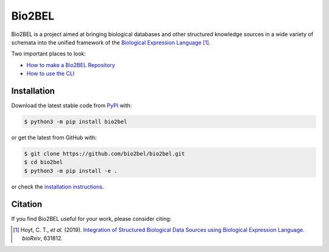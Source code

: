 Bio2BEL |build| |coverage| |docs| |zenodo|
==========================================
Bio2BEL is a project aimed at bringing biological databases and other structured knowledge sources in a wide variety
of schemata into the unified framework of the
`Biological Expression Language <https://biological-expression-language.github.io/>`_ [1]_.

Two important places to look:

- `How to make a Bio2BEL Repository <http://bio2bel.readthedocs.io/en/latest/tutorial.html>`_
- `How to use the CLI <http://bio2bel.readthedocs.io/en/latest/cli.html>`_

Installation |pypi_version| |python_versions| |pypi_license|
------------------------------------------------------------
Download the latest stable code from `PyPI <https://pypi.org/project/bio2bel>`_ with:

.. code-block:: sh

   $ python3 -m pip install bio2bel

or get the latest from GitHub with:

.. code-block:: sh

   $ git clone https://github.com/bio2bel/bio2bel.git
   $ cd bio2bel
   $ python3 -m pip install -e .

or check the `installation instructions <http://bio2bel.readthedocs.io/en/latest/#installation>`_.

Citation
--------
If you find Bio2BEL useful for your work, please consider citing:

.. [1] Hoyt, C. T., *et al.* (2019). `Integration of Structured Biological Data Sources using Biological Expression Language
       <https://doi.org/10.1101/631812>`_. *bioRxiv*, 631812.

.. |build| image:: https://travis-ci.com/bio2bel/bio2bel.svg?branch=master
    :target: https://travis-ci.com/bio2bel/bio2bel
    :alt: Build Status

.. |coverage| image:: https://codecov.io/gh/bio2bel/bio2bel/coverage.svg?branch=master
    :target: https://codecov.io/gh/bio2bel/bio2bel?branch=master
    :alt: Coverage Status

.. |docs| image:: http://readthedocs.org/projects/bio2bel/badge/?version=latest
    :target: http://bio2bel.readthedocs.io/en/latest/?badge=latest
    :alt: Documentation Status

.. |python_versions| image:: https://img.shields.io/pypi/pyversions/bio2bel.svg
    :alt: Stable Supported Python Versions

.. |pypi_version| image:: https://img.shields.io/pypi/v/bio2bel.svg
    :alt: Current version on PyPI

.. |pypi_license| image:: https://img.shields.io/pypi/l/bio2bel.svg
    :alt: MIT License

.. |zenodo| image:: https://zenodo.org/badge/99800349.svg
    :target: https://zenodo.org/badge/latestdoi/99800349
